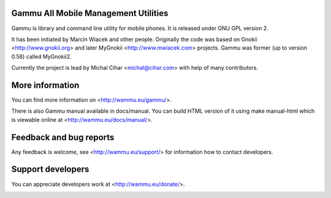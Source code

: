 Gammu All Mobile Management Utilities
=====================================

Gammu is library and command line utility for mobile phones. It is
released under GNU GPL version 2.

It has been initiated by Marcin Wiacek and other people. Originally the
code was based on Gnokii <http://www.gnokii.org> and later MyGnokii
<http://www.mwiacek.com> projects. Gammu  was former (up to version
0.58) called MyGnokii2.

Currently the project is lead by Michal Cihar <michal@cihar.com> with
help of many contributors.

.. image:: https://travis-ci.org/gammu/gammu.png?branch=master
    :target: https://travis-ci.org/gammu/gammu

.. image:: http://l10n.cihar.com/widgets/gammu-status-badge.png
    :alt: Translation status
    :target: http://l10n.cihar.com/engage/gammu/?utm_source=widget


More information
================

You can find more information on <http://wammu.eu/gammu/>.

There is also Gammu manual available in docs/manual. You can build HTML
version of it using make manual-html which is viewable online at
<http://wammu.eu/docs/manual/>.


Feedback and bug reports
========================

Any feedback is welcome, see <http://wammu.eu/support/> for information
how to contact developers.


Support developers
==================

You can appreciate developers work at <http://wammu.eu/donate/>.


.. image:: https://d2weczhvl823v0.cloudfront.net/gammu/gammu/trend.png
   :alt: Bitdeli badge
   :target: https://bitdeli.com/free

